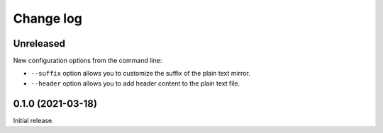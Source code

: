Change log
==========

Unreleased
----------

New configuration options from the command line:

- ``--suffix`` option allows you to customize the suffix of the plain text mirror.
- ``--header`` option allows you to add header content to the plain text file.

0.1.0 (2021-03-18)
------------------

Initial release.
